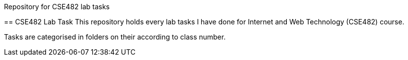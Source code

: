 Repository for CSE482 lab tasks
=========================
:Author: Asaduzzaman Noor
:Email: mail-me@asaduzzaman-noor.com

== CSE482 Lab Task
This repository holds every lab tasks I have done for Internet and Web Technology (CSE482)
course.

Tasks are categorised in folders on their according to class number.

